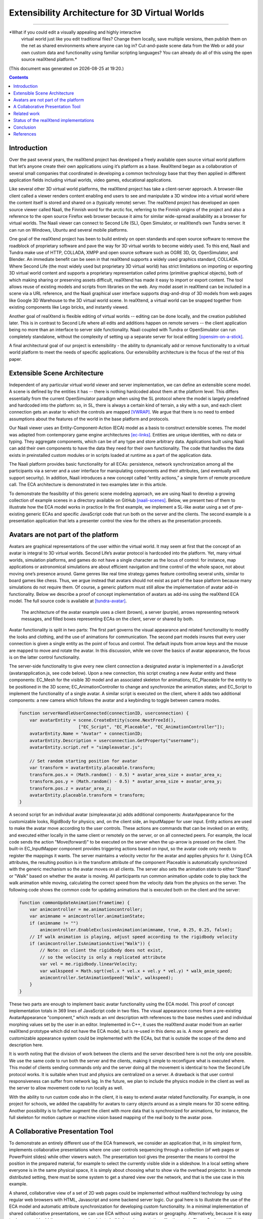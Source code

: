 ================================================
Extensibility Architecture for 3D Virtual Worlds
================================================
----------------------------------------------------

*What if you could edit a visually appealing and highly interactive
 virtual world just like you edit traditional files? Change them
 locally, save multiple versions, then publish them on the net as
 shared environments where anyone can log in? Cut-and-paste scene data
 from the Web or add your own custom data and functionality using
 familiar scripting languages?  You can already do all of this using
 the open source realXtend platform.*

(This document was generated on |date| at |time|.)

.. |date| date::
.. |time| date:: %H:%M

.. contents::

Introduction
============

Over the past several years, the realXtend project has developed a
freely available open source virtual world platform that let’s anyone
create their own applications using it’s platform as a base.
RealXtend began as a collaboration of several small companies that
coordinated in developing a common technology base that they then
applied in different application fields including virtual worlds,
video games, educational applications.

Like several other 3D virtual world platforms, the realXtend project
has take a client-server approach.  A browser-like client called a
viewer renders content enabling end users to see and manipulate a 3D
window into a virtual world where the content itself is stored and
shared on a (typically remote) server.  The realXtend project has
developed an open source viewer called Naali, the Finnish word for the
arctic fox, referring to the Finnish origins of the project and also a
reference to the open source Firefox web browser because it aims for
similar wide-spread availability as a browser for virtual worlds.  The
Naali viewer can connect to Second Life (SL), Open Simulator, or
realXtend’s own Tundra server.  It can run on Windows, Ubuntu and
several mobile platforms.
  
One goal of the realXtend project has been to build entirely on open
standards and open source software to remove the roadblock of
proprietary software and pave the way for 3D virtual worlds to become
widely used.  To this end, Naali and Tundra make use of HTTP, COLLADA,
XMPP and open source software such as OGRE 3D, Qt, OpenSimulator, and
Blender.  An immediate benefit can be seen in that realXtend supports
a widely used graphics standard, COLLADA.  Where Second Life (the most
widely used but proprietary 3D virtual world) has strict limitations
on importing or exporting 3D virtual world content and supports a
proprietary representation called prims (primitive graphical objects),
both of which making sharing or preserving assets difficult, realXtend
has made it easy to import or export content.  The tool allows reuse
of existing models and scripts from libraries on the web. Any model
asset in realXtend can be included in a scene via a URL reference, and
the Naali graphical user interface supports drag-and-drop of 3D models
from web pages like Google 3D Warehouse to the 3D virtual world
scene. In realXtend, a virtual world can be snapped together from
existing components like Lego bricks, and instantly viewed.
 
Another goal of realXtend is flexible editing of virtual worlds --
editing can be done locally, and the creation published later. This is
in contrast to Second Life where all edits and additions happen on
remote servers -- the client application being no more than an
interface to server side functionality. Naali coupled with Tundra or
OpenSimulator can run completely standalone, without the complexity of
setting up a separate server for local editing [opensim-on-a-stick]_.

A final architectural goal of our project is extensibility - the
ability to dynamically add or remove functionality to a virtual world
platform to meet the needs of specific applications.  Our
extensibility architecture is the focus of the rest of this paper.

Extensible Scene Architecture
=============================

Independent of any particular virtual world viewer and server
implementation, we can define an extensible scene model.  A scene is
defined by the entities it has -- there is nothing hardcoded about
them at the platform level.  This differs essentially from the current
OpenSimulator paradigm when using the SL protocol where the model is
largely predefined and hardcoded into the platform: so, in SL, there
is always a certain kind of terrain, a sky with a sun, and each client
connection gets an avatar to which the controls are mapped
[VWRAP]_. We argue that there is no need to embed assumptions about
the features of the world in the base platform and protocols.

Our Naali viewer uses an Entity-Component-Action (ECA) model as a
basis to construct extensible scenes.  The model was adapted from
contemporary game engine architectures [ec-links]_. Entities are
unique identities, with no data or typing. They aggregate components,
which can be of any type and store arbitrary data. Applications built
using Naali can add their own components to have the data they need
for their own functionality. The code that handles the data exists in
preinstalled custom modules or in scripts loaded at runtime as a part
of the application data.

The Naali platform provides basic functionality for all ECAs:
persistence, network synchronization among all the participants via a
server and a user interface for manipulating components and their
attributes, (and eventually will support security).  In addition,
Naali introduces a new concept called “entity actions,” a simple form
of remote procedure call. The ECA architecture is demonstrated in two
examples later in this article.

To demonstrate the feasibility of this generic scene modeling
approach, we are using Naali to develop a growing collection of
example scenes in a directory available on GitHub
[naali-scenes]_. Below, we present two of them to illustrate how the
ECA model works in practice In the first example, we implement a
SL-like avatar using a set of pre-existing generic ECAs and specific
JavaScript code that run both on the server and the clients. The
second example is a presentation application that lets a presenter
control the view for the others as the presentation proceeds.

Avatars are not part of the platform
====================================

Avatars are graphical representations of the user within the virtual
world.  It may seem at first that the concept of an avatar is integral
to 3D virtual worlds.  Second Life’s avatar protocol is hardcoded into
the platform.  Yet, many virtual worlds, simulation platforms, and
games do not have a single character as the locus of control: for
instance, map applications or astronomical simulations are about
efficient navigation and time control of the whole space, not about
moving one’s presence around.  Game genres like real time strategy
games feature controlling several units, similar to board games like
chess.  Thus, we argue instead that avatars should not exist as part
of the base platform because many simulations do not require them.  Of
course, a generic platform must still allow the implementation of
avatar add-in functionality. Below we describe a proof of concept
implementation of avatars as add-ins using the realXtend ECA model.
The full source code is available at [tundra-avatar]_.

.. figure:: avapp.jpg
   :scale: 100 %

   The architecture of the avatar example uses a client (brown), a server (purple), 
   arrows representing network messages, and filled boxes representing ECAs on the client, 
   server or shared by both.

Avatar functionality is split in two parts: The first part governs the
visual appearance and related functionality to modify the looks and
clothing, and the use of animations for communication. The second part
models insures that every user connection is given a single entity as
the point of focus and control. The default inputs from arrow keys and
the mouse are mapped to move and rotate the avatar. In this
discussion, while we cover the basics of avatar appearance, the focus
is on the latter control functionality.

The server-side functionality to give every new client connection a
designated avatar is implemented in a JavaScript
(avatarapplication.js, see code below).  Upon a new connection, this
script creating a new Avatar entity and these components: EC_Mesh for
the visible 3D model and an associated skeleton for animations;
EC_Placeable for the entity to be positioned in the 3D scene;
EC_AnimationController to change and synchronize the animation states;
and EC_Script to implement the functionality of a single avatar.  A
similar script is executed on the client, where it adds two additional
components: a new camera which follows the avatar and a keybinding to
toggle between camera modes.

.. code-block:: javascript

   function serverHandleUserConnected(connectionID, userconnection) {
       var avatarEntity = scene.CreateEntity(scene.NextFreeId(), 
                          ["EC_Script", "EC_Placeable", "EC_AnimationController"]);
       avatarEntity.Name = "Avatar" + connectionID;
       avatarEntity.Description = userconnection.GetProperty("username");
       avatarEntity.script.ref = "simpleavatar.js";

       // Set random starting position for avatar
       var transform = avatarEntity.placeable.transform;
       transform.pos.x = (Math.random() - 0.5) * avatar_area_size + avatar_area_x;
       transform.pos.y = (Math.random() - 0.5) * avatar_area_size + avatar_area_y;
       transform.pos.z = avatar_area_z;
       avatarEntity.placeable.transform = transform;
   }

A second script for an individual avatar (simpleavatar.js) adds
additional components: AvatarAppearance for the customizable looks,
RigidBody for physics; and, on the client side, an InputMapper for
user input. Entity actions are used to make the avatar move according
to the user controls. These actions are commands that can be invoked
on an entity, and executed either locally in the same client or
remotely on the server, or on all connected peers. For example, the
local code sends the action "Move(forward)" to be executed on the
server when the up-arrow is pressed on the client. The built-in
EC_InputMapper component provides triggering actions based on input,
so the avatar code only needs to register the mappings it wants. The
server maintains a velocity vector for the avatar and applies physics
for it. Using ECA attributes, the resulting position is in the
transform attribute of the component Placeable is automatically
synchronized with the generic mechanism so the avatar moves on all
clients. The server also sets the animation state to either "Stand" or
"Walk" based on whether the avatar is moving. All participants run
common animation update code to play back the walk animation while
moving, calculating the correct speed from the velocity data from the
physics on the server.  The following code shows the common code for
updating animations that is executed both on the client and the
server:

.. code-block:: javascript

    function commonUpdateAnimation(frametime) {
        var animcontroller = me.animationcontroller;
        var animname = animcontroller.animationState;
        if (animname != "")
            animcontroller.EnableExclusiveAnimation(animname, true, 0.25, 0.25, false);
        // If walk animation is playing, adjust speed according to the rigidbody velocity
        if (animcontroller.IsAnimationActive("Walk")) {
            // Note: on client the rigidbody does not exist, 
            // so the velocity is only a replicated attribute
            var vel = me.rigidbody.linearVelocity;
            var walkspeed = Math.sqrt(vel.x * vel.x + vel.y * vel.y) * walk_anim_speed;
            animcontroller.SetAnimationSpeed("Walk", walkspeed);
        }
    }

These two parts are enough to implement basic avatar functionality
using the ECA model. This proof of concept implementation totals in
369 lines of JavaScript code in two files. The visual appearance comes
from a pre-existing AvatarAppearance “component,” which reads an xml
description with references to the base meshes used and individual
morphing values set by the user in an editor. Implemented in C++, it
uses the realXtend avatar model from an earlier realXtend prototype
which did not have the ECA model, but is re-used in this demo as is. A
more generic and customizable appearance system could be implemented
with the ECAs, but that is outside the scope of the demo and
description here.

It is worth noting that the division of work between the clients and
the server described here is not the only one possible. We use the
same code to run both the server and the clients, making it simple to
reconfigure what is executed where. This model of clients sending
commands only and the server doing all the movement is identical to
how the Second Life protocol works. It is suitable when trust and
physics are centralized on a server. A drawback is that user control
responsiveness can suffer from network lag.  In the future, we plan to
include the physics module in the client as well as the server to
allow movement code to run locally as well.

With the ability to run custom code also in the client, it is easy to
extend avatar related functionality. For example, in one project for
schools, we added the capability for avatars to carry objects around
as a simple means for 3D scene editing. Another possibility is to
further augment the client with more data that is synchronized for
animations, for instance, the full skeleton for motion capture or
machine vision based mapping of the real body to the avatar pose.


A Collaborative Presentation Tool
=================================

To demonstrate an entirely different use of the ECA framework, we
consider an application that, in its simplest form, implements
collaborative presentations where one user controls sequencing through
a collection (of web pages or PowerPoint slides) while other viewers
watch.  The presentation tool gives the presenter the means to control
the position in the prepared material, for example to select the
currently visible slide in a slideshow. In a local setting where
everyone is in the same physical space, it is simply about choosing
what to show via the overhead projector.  In a remote distributed
setting, there must be some system to get a shared view over the
network, and that is the use case in this example.

A shared, collaborative view of a set of 2D web pages could be
implemented without realXtend technology by using regular web browsers
with HTML, Javascript and some backend server logic.  Our goal here is
to illustrate the use of the ECA model and automatic attribute
synchronization for developing custom functionality.  In a minimal
implementation of shared collaborative presentations, we can use ECA
without using avatars or geography.  Alternatively, because it is easy
to do, we could add those components back in to build shared
presentations like the one in Figure 2 where different avatars see the
presentation from different view points.  [We could go further and
consider a situation where we added multiple views for the
presentation, like slide view and outline view, or where we animate
the presentation content or where we add voice and text chat
components used for communicating with other viewers or to add
annotations to the presentation -- but for simplicity’s sake, we will
keep our application simple.]

Figure 2: Two Naali clients stand nearby and view the presentation
stage of the TOY system, an open source learning environment for the
Future School of Finland project. The one on the left just added a web
page to the stage, and is currently carrying the object.

No matter how the presentation view is made, the presenter typically
needs the same controls.  In Second Life, avatar controls are fixed
and, to control a presentation, one might need to create a
presentation sequence object with mouse click controls to press
virtual buttons.  Because realXtend’s ECA model can support an
EC_InputMapper component in the presenter’s viewer, avatar controls
can be customized for the presentation without introducing an
intermediary object or without the server or other viewers needing to
know anything about control of the presentation.  Alternatively,
sharing the presentation control functionality and the data among the
participants would enable useful features for the audience. An outline
view could highlight the current position. Participants could follow
the presentation in an outline viewer or could browse the material
freely in an additional view next to the one the presenter controls.

Regarding the implementation in realXtend ECA, the simplest way to get
a shared, synchronized view of the presentation slides is to use a
static camera which shows a single webpage view. It then suffices for
the server to change the current page on that object for everyone to
see it. We could do implement in ECA with a 2D widget, but let's use a
3D scene to illustrate the extensibility.

So, we add a new entity called Presentation. For showing web pages, we
need a few basic components: EC_Placeable to have something in the
scene; EC_Mesh to have geometry (e.g. a plane) on which to show the
slides; and WebView to render HTML from URLs. Let’s add two additional
components for our custom functionality: a EC_DynamicComponent for
custom data, and an EC_ Script to implement the user interface
presentation controls.  As data, we need two attributes: a list of
URLs and an index number for the current position. This custom data
becomes part of the scene data and is automatically stored and
synchronized among the participants. The EC_Script component is a
reference to Javascript or Python code which implements the logic.

To handle the user input, we have two options: either handle input
events and modify the state correspondingly directly in the client
code, or send remote actions like in the avatar example. Let's use
remote actions again so we can use the server as a broker for
security, and to get a similar design to compare with the avatar
example. So client side code maps right-arrow and spacebar keys to
“SetPresentationPos(index+1)” etc.  The server can then check if the
caller has permissions to do that action, for example in presentation
mode, only the designated presenter is allowed to change the shared
view. Then if the presentation material is left in the scene for later
use, control can be freed for anyone. The index attribute is
synchronized for all participants so the outline GUI can update
accordingly.  To add an outline view, we could can add a 2D panel with
thumbnails of all the slides and highlight the current one.  For free
browsing, clicking on a thumbnail can open a new window with that
slide, while the main presentation view remains.

Thus, we have a simple, complete presentation application implemented
on top of a generic ECA model virtual world platform architecture.

Related work
============

Simulations have long demonstrated that avatars and geography are not
always required -- the open source Celestia universe simulator
(http://www.shatters.net/celestia) let’s users view 100,000 stars but
does not have any hardcoded land or sky.  Nor are we the first to
propose a generic component model for virtual world base
architectures. For example, the NPSNET-V system is a minimal
microkernel on which arbitrary code can be added at runtime using the
the Java virtual machine [NPSNET-V]_.  A contemporary example is the
meru architecture from the Sirikata project, where a space server only
knows the locations of the objects. Separate object hosts, either
running on the same server or any client / peer, can run arbitrary
code to implement the objects in the federated world
[sirikata-scaling]_. Messaging is used exclusively for all object
interactions [8,9]. The idea with the Entity-Component mechanism in
Naali is, instead, to lessen the need to invent particular protocols
for all networked application behavior when, for many simple cases,
using automatically synchronized attributes suffices. In preliminary
talks with some Sirikata developers, we concluded that they aimed to
keep the base level clean from high level functionality, but that
capabilities like attribute synchronization would be desirable in
application level support scripts.

The Naali EC model borrows the idea of using aggregation and not
inheritance from the game engine literature, specifically a gaming
oriented virtual world platform called Syntensity
[syntensity]_. Syntensity runs the same JavaScript code both on the
server and clients [syntensity]_.  In Syntensity, you compose entities
by declaring what state variables they have. The data is then
automatically synchronized among all participants. The Naali
implementation is inspired by Syntensity. The difference is that in
Syntensity the entities exists on the scripting level only, and basic
functionality like object movements is hardcoded in the
Sauerbraten/Cube2 first person shooter platform. In Naali, all higher
level functionality is now implemented with the ECs, so the same tools
work for e.g. graphical editing, persistence and network sync
identically for all data.

The document-oriented approach of having representing worlds
externally as files has precedents in 3D file format standards like
VRML, X3D and COLLADA. Unlike those, the realXtend files do not
directly include 3D geometry, but describe a scene using URL
references to external assets, for example meshes in the COLLADA
format. Essentially, these files describing scenes are a mechanism for
application-specific custom data, which is automatically synchronized
over the net. They have script references that implement the
functionality of the applications, similar to the way HTML documents
contain JavaScript references. This is not specified in the file
format; instead, it is how the bundled Script component works.

.. W.I.P NOTE: check how x3d and friends do scripting.

Status of the realXtend implementations
=======================================

There are currently two generations of realXtend technology
available. An original viewer (GPL license) still had more features,
while the newer Naali viewer (built-from scratch viewer available
under the Apache 2 license) is the more modular and extensible
platform.  Taiga (which combines Naali and OpenSimulator) is a
continuation and refinement of the original server project (BSD
license).

Regarding the status of the Naali viewer, it is maturing and has
already been deployed to customers by some of the development
companies. It is a straightforward modular C++ application with
optional Python and JavaScript support. The Qt object metadata system
is utilized to expose the C++ internals automatically. This covers all
modules including the renderer and user interface as well as all the
ECs. The QtScript library provides this for Javascript support, and
PythonQt does the same for Python. There is also a QtLua so Lua
support can be added. Thanks to the Ogre3D graphics engine, Naali runs
both on e.g. the N900 mobile phone with OpenGL ES, and on powerful PCs
with multiple video outputs with the built-in CAVE rendering
support. There is also an experimental WebNaali client, written in
Javascript to run in a web browser, doing the EC synchronization over
WebSockets and rendering with WebGL.

Regarding the status of the generic EC architecture, this is
implemented in Naali and also in our Tundra virtual world server
application, which a simple server module added to Naali itself
[tundraproject]_. This configuration enables Naali to run standalone
for local content authoring or for single user applications, but it
can also be used as a server instead of using OpenSimulator.  With
Tundra, LLUDP is not used; instead, all basic functionality is
achieved with the generic EC synchronization.  For the transport, we
use a new protocol called kNet which can run on top of either UDP or
TCP [knet]_.  kNet is similar to eNet but performed better in tests with
regards to flow control. The Tundra server lacks many basic features
of the more advanced OpenSimulator, like running untrusted user
authored scripts and combining multiple regions to form a large
grid. However, Tundra is already useful for local authoring and
deploying applications with custom functionality. And it serves as an
example of how a generic EC approach to virtual worlds functionality
can be simple yet practical.

The generic EC architecture was proposed to the OpenSimulator core and
accepted as the plan of record in December 2009 [adam-ecplan]_.  The
implementation of EC for OpenSimulator is still in the early
stage. However, EC can be demonstrated with the Naali client
communicating with the OpenSimulator (or Second Life) servers in a
limited fashion, as these servers still assume the hardcoded SL model,
but developers can add arbitrary client side functionality and have
the data automatically stored and synchronized over the net via
OpenSimulator.

The realXtend platform does not yet solve all problems related to
virtual world architectures. Naali does not currently address scaling
at all, nor is federated content from several possible untrusted
sources supported. We started by having providing power at the small
scale to provide the ability to easily make rich interactive
applications.  Another important missing element in our current EC
synchronization architecture is security, e.g., a permission
system. An initial implementation is planned to cover the basic
capabilities, similar to how Syntensity already has attributes that
can only change only if the server allows.  In the future, we look
forward to continuing collaboration with e.g. the OpenSimulator and
Sirikata communities to address the trust and scalability
issues. OpenSimulator is already used to host large grids by numerous
people, and the architecture in Sirikata seems promising for the long
run [sirikata-scaling] [sirikata-scaling2].

.. javascript sandbox challenge here?

.. standardizing client side APIs?


Conclusion
==========

In this paper, we described the realXtend project and focused
especially on its Entity-Component architecture which provides a
general extensibility mechanism for building 3D virtual worlds.  The
Naali viewer, which is built using the EC model, is a true platform
that does not get in the way of the application developer; they can
create anything from a medical simulator for teachers, to action
packed networked games - and always with a custom interface that
exactly fits the application's purpose.  Seemingly fundamental
elements of virtual worlds (like support for avatars) can instead be
treated as an add-in functionality, so the overall architecture can
make less commitment and thereby accommodate a wider range of kinds of
virtual worlds.  We demonstrated how this generic approach to virtual
world architectures can be simple and practical, yet powerful and
truly extensible.  We hope this is taken into consideration in
upcoming standardization processes, for example if the IETF VWRAP or
IEEE Metaverse standardization efforts choose to address in-world
scene functionality.  We will continue to develop the realXtend
platform and applications on top of it. Anyone is free to use it for
their needs, and motivated developers are invited to participate in
the effort which is mainly coordinated on-line.


References
==========

.. [NPSNET-V] Andrzej Kapolka, Don McGregor, and Michael Capps. 2002. A unified component framework for dynamically extensible virtual environments. In Proceedings of the 4th international conference on Collaborative virtual environments (CVE '02). ACM, New York, NY, USA, 64-71. DOI=10.1145/571878.571889 http://doi.acm.org/10.1145/571878.571889 

.. [opensim-on-a-stick] http://becunningandfulloftricks.com/2010/10/07/ a-virtual-world-in-my-hands-running-opensim-and-imprudence-on-a-usb-key/

.. [naali-scenes] https://github.com/realXtend/naali/blob/tundra/bin/scenes/

.. [tundra-avatar] Application XML and usage info at https://github.com/realXtend/naali/tree/tundra/bin/scenes/Avatar/ , Javascript sources in https://github.com/realXtend/naali/tree/tundra/bin/jsmodules/avatar/

.. [adam-ecplan] Adam Frisby on Opensim-dev, Refactoring SceneObjectGroup - Introducing Components. The plan PDF is attached in the email, http://lists.berlios.de/pipermail/opensim-dev/2009-December/008098.html

.. [VWRAP] Joshua Bell, Morgaine Dinova, David Levine, "VWRAP for Virtual Worlds Interoperability," IEEE Internet Computing, pp. 73-77, January/February, 2010 

.. [sirikata-scaling] Daniel Horn, Ewen Cheslack-Postava, Tahir Azim, Michael J. Freedman, Philip Levis, "Scaling Virtual Worlds with a Physical Metaphor", IEEE Pervasive Computing, vol. 8, no. 3, pp. 50-54, July-Sept. 2009, doi:10.1109/MPRV.2009.54 http://www.cs.princeton.edu/~mfreed/docs/vworlds-ieee09.pdf

.. [sirikata-scaling2] Daniel Horn, Ewen Cheslack-Postava, Behram F.T. Mistree, Tahir Azim, Jeff Terrace , Michael J. Freedman, Philip Levis "To Infinity and Not Beyond: Scaling Communication in Virtual Worlds with Meru." http://hci.stanford.edu/cstr/reports/2010-01.pdf

.. [sirikata_scripting] Bhupesh Chandra, Ewen Cheslack-Postava, Behram F. T. Mistree, Philip Levis, and David Gay. "Emerson: Scripting for Federated Virtual Worlds", Proceedings of the 15th International
   Conference on Computer Games: AI, Animation, Mobile, Interactive
   Multimedia, Educational & Serious Games (CGAMES 2010 USA).
   http://sing.stanford.edu/pubs/cgames10.pdf

.. [ec-links] Mick West, Evolve Your Hierarchy -- Refactoring Game Entities with Components http://cowboyprogramming.com/2007/01/05/evolve-your-heirachy/

.. [syntensity] http://www.syntensity.com/

.. [knet] http://bitbucket.org/clb/knet/

.. [tundraproject] http://realxtend.blogspot.com/2010/11/tundra-project.html
